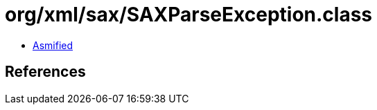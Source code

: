= org/xml/sax/SAXParseException.class

 - link:SAXParseException-asmified.java[Asmified]

== References

